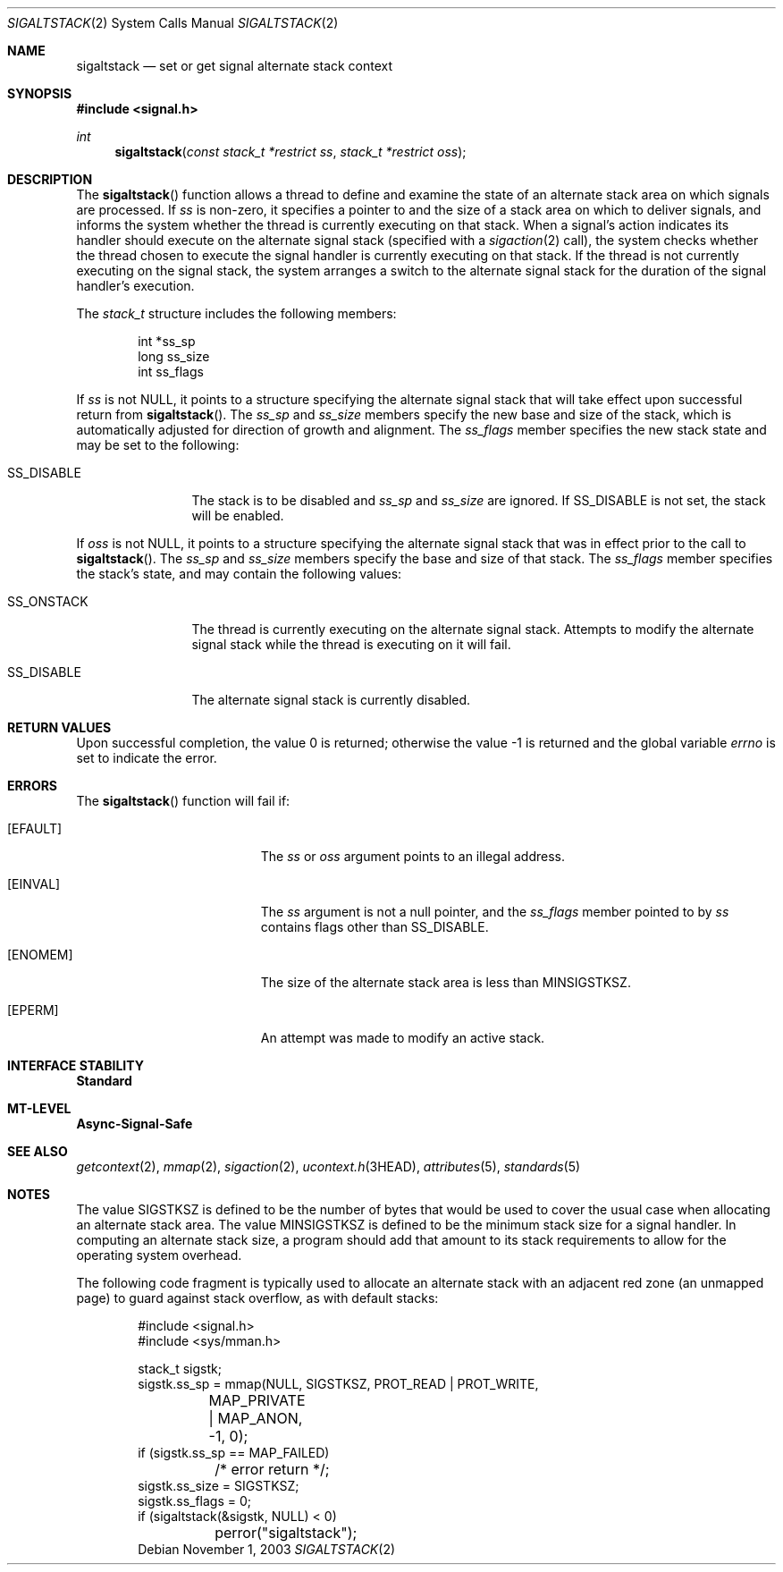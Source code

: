 .\"
.\" Sun Microsystems, Inc. gratefully acknowledges The Open Group for
.\" permission to reproduce portions of its copyrighted documentation.
.\" Original documentation from The Open Group can be obtained online at
.\" http://www.opengroup.org/bookstore/.
.\"
.\" The Institute of Electrical and Electronics Engineers and The Open
.\" Group, have given us permission to reprint portions of their
.\" documentation.
.\"
.\" In the following statement, the phrase ``this text'' refers to portions
.\" of the system documentation.
.\"
.\" Portions of this text are reprinted and reproduced in electronic form
.\" in the SunOS Reference Manual, from IEEE Std 1003.1, 2004 Edition,
.\" Standard for Information Technology -- Portable Operating System
.\" Interface (POSIX), The Open Group Base Specifications Issue 6,
.\" Copyright (C) 2001-2004 by the Institute of Electrical and Electronics
.\" Engineers, Inc and The Open Group.  In the event of any discrepancy
.\" between these versions and the original IEEE and The Open Group
.\" Standard, the original IEEE and The Open Group Standard is the referee
.\" document.  The original Standard can be obtained online at
.\" http://www.opengroup.org/unix/online.html.
.\"
.\" This notice shall appear on any product containing this material.
.\"
.\" The contents of this file are subject to the terms of the
.\" Common Development and Distribution License (the "License").
.\" You may not use this file except in compliance with the License.
.\"
.\" You can obtain a copy of the license at usr/src/OPENSOLARIS.LICENSE
.\" or http://www.opensolaris.org/os/licensing.
.\" See the License for the specific language governing permissions
.\" and limitations under the License.
.\"
.\" When distributing Covered Code, include this CDDL HEADER in each
.\" file and include the License file at usr/src/OPENSOLARIS.LICENSE.
.\" If applicable, add the following below this CDDL HEADER, with the
.\" fields enclosed by brackets "[]" replaced with your own identifying
.\" information: Portions Copyright [yyyy] [name of copyright owner]
.\"
.\"
.\" Copyright 1989 AT&T
.\" Portions Copyright (c) 1992, X/Open Company Limited.  All Rights Reserved.
.\" Copyright (c) 2003, Sun Microsystems, Inc.  All Rights Reserved.
.\"
.Dd November 1, 2003
.Dt SIGALTSTACK 2
.Os
.Sh NAME
.Nm sigaltstack
.Nd set or get signal alternate stack context
.Sh SYNOPSIS
.In signal.h
.Ft int
.Fn sigaltstack "const stack_t *restrict ss" "stack_t *restrict oss"
.Sh DESCRIPTION
The
.Fn sigaltstack
function allows a thread to define and examine the state of an alternate stack
area on which signals are processed.
If
.Fa ss
is non-zero, it specifies a pointer to and the size of a stack area on which to
deliver signals, and informs the system whether the thread is currently
executing on that stack.
When a signal's action indicates its handler should execute on the alternate
signal stack
.Pq specified with a Xr sigaction 2 call ,
the system checks whether the thread chosen to execute the signal handler is
currently executing on that stack.
If the thread is not currently executing on the signal stack, the system
arranges a switch to the alternate signal stack for the duration of the signal
handler's execution.
.Pp
The
.Vt stack_t
structure includes the following members:
.Bd -literal -offset indent
int   *ss_sp
long  ss_size
int   ss_flags
.Ed
.Pp
If
.Fa ss
is not
.Dv NULL ,
it points to a structure specifying the alternate signal stack that will take
effect upon successful return from
.Fn sigaltstack .
The
.Va ss_sp
and
.Va ss_size
members specify the new base and size of the stack, which is automatically
adjusted for direction of growth and alignment.
The
.Va ss_flags
member specifies the new stack state and may be set to the following:
.Bl -tag -width "SS_ONSTACK"
.It Dv SS_DISABLE
The stack is to be disabled and
.Va ss_sp
and
.Va ss_size
are ignored.
If
.Dv SS_DISABLE
is not set, the stack will be enabled.
.El
.Pp
If
.Va oss
is not
.Dv NULL ,
it points to a structure specifying the alternate signal stack that was in
effect prior to the call to
.Fn sigaltstack .
The
.Va ss_sp
and
.Va ss_size
members specify the base and size of that stack.
The
.Va ss_flags
member specifies the stack's state, and may contain the following values:
.Bl -tag -width "SS_ONSTACK"
.It Dv SS_ONSTACK
The thread is currently executing on the alternate signal stack.
Attempts to modify the alternate signal stack while the thread is executing on
it will fail.
.It Dv SS_DISABLE
The alternate signal stack is currently disabled.
.El
.Sh RETURN VALUES
.Rv -std
.Sh ERRORS
The
.Fn sigaltstack
function will fail if:
.Bl -tag -width Er
.It Bq Er EFAULT
The
.Fa ss
or
.Fa oss
argument points to an illegal address.
.It Bq Er EINVAL
The
.Fa ss
argument is not a null pointer, and the
.Va ss_flags
member pointed to by
.Fa ss
contains flags other than
.Dv SS_DISABLE .
.It Bq Er ENOMEM
The size of the alternate stack area is less than
.Dv MINSIGSTKSZ .
.It Bq Er EPERM
An attempt was made to modify an active stack.
.El
.Sh INTERFACE STABILITY
.Sy Standard
.Sh MT-LEVEL
.Sy Async-Signal-Safe
.Sh SEE ALSO
.Xr getcontext 2 ,
.Xr mmap 2 ,
.Xr sigaction 2 ,
.Xr ucontext.h 3HEAD ,
.Xr attributes 5 ,
.Xr standards 5
.Sh NOTES
The value
.Dv SIGSTKSZ
is defined to be the number of bytes that would be used to cover the usual case
when allocating an alternate stack area.
The value
.Dv MINSIGSTKSZ
is defined to be the minimum stack size for a signal handler.
In computing an alternate stack size, a program should add that amount to its
stack requirements to allow for the operating system overhead.
.Pp
The following code fragment is typically used to allocate an alternate stack
with an adjacent red zone (an unmapped page) to guard against stack overflow,
as with default stacks:
.Bd -literal -offset indent
#include <signal.h>
#include <sys/mman.h>

stack_t sigstk;
sigstk.ss_sp = mmap(NULL, SIGSTKSZ, PROT_READ | PROT_WRITE,
	MAP_PRIVATE | MAP_ANON, -1, 0);
if (sigstk.ss_sp == MAP_FAILED)
	/* error return */;
sigstk.ss_size = SIGSTKSZ;
sigstk.ss_flags = 0;
if (sigaltstack(&sigstk, NULL) < 0)
	perror("sigaltstack");
.Ed
